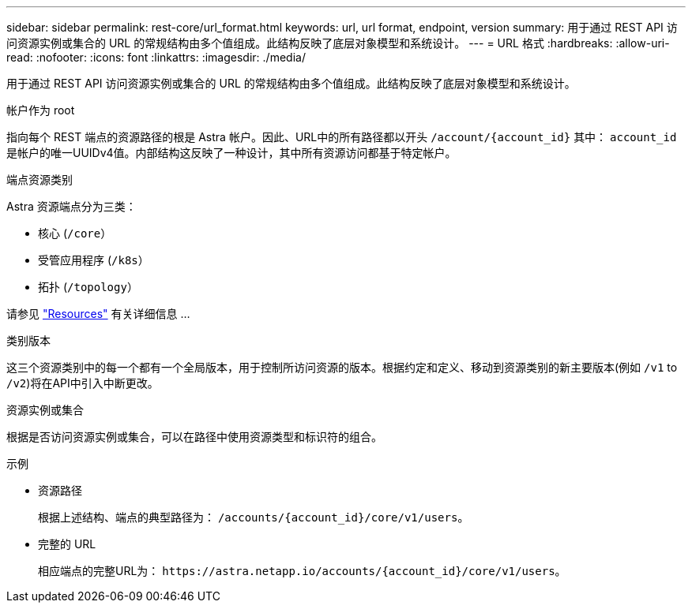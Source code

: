 ---
sidebar: sidebar 
permalink: rest-core/url_format.html 
keywords: url, url format, endpoint, version 
summary: 用于通过 REST API 访问资源实例或集合的 URL 的常规结构由多个值组成。此结构反映了底层对象模型和系统设计。 
---
= URL 格式
:hardbreaks:
:allow-uri-read: 
:nofooter: 
:icons: font
:linkattrs: 
:imagesdir: ./media/


[role="lead"]
用于通过 REST API 访问资源实例或集合的 URL 的常规结构由多个值组成。此结构反映了底层对象模型和系统设计。

.帐户作为 root
指向每个 REST 端点的资源路径的根是 Astra 帐户。因此、URL中的所有路径都以开头 `/account/{account_id}` 其中： `account_id` 是帐户的唯一UUIDv4值。内部结构这反映了一种设计，其中所有资源访问都基于特定帐户。

.端点资源类别
Astra 资源端点分为三类：

* 核心 (`/core`）
* 受管应用程序 (`/k8s`）
* 拓扑 (`/topology`）


请参见 link:../endpoints/resources.html["Resources"] 有关详细信息 ...

.类别版本
这三个资源类别中的每一个都有一个全局版本，用于控制所访问资源的版本。根据约定和定义、移动到资源类别的新主要版本(例如 `/v1` to `/v2`)将在API中引入中断更改。

.资源实例或集合
根据是否访问资源实例或集合，可以在路径中使用资源类型和标识符的组合。

.示例
* 资源路径
+
根据上述结构、端点的典型路径为： `/accounts/{account_id}/core/v1/users`。

* 完整的 URL
+
相应端点的完整URL为： `\https://astra.netapp.io/accounts/{account_id}/core/v1/users`。


